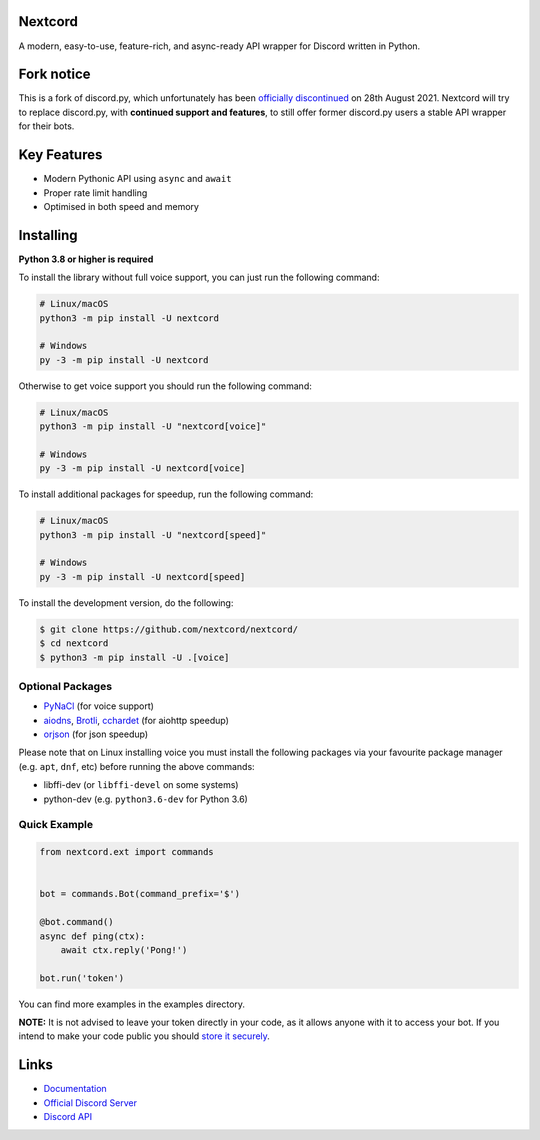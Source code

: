 .. image:: assets/repo-banner.svg
   :alt: Nextcord

.. image:: https://img.shields.io/discord/881118111967883295?color=blue&label=Discord
   :target: https://discord.gg/ZebatWssCB
   :alt: Discord server invite
.. image:: https://img.shields.io/pypi/v/nextcord.svg
   :target: https://pypi.python.org/pypi/nextcord
   :alt: PyPI version info
.. image:: 	https://img.shields.io/pypi/dm/nextcord?color=informational&label=Pypi%20downloads
   :target: https://pypi.python.org/pypi/nextcord
   :alt: PyPI version info
.. image:: https://img.shields.io/pypi/pyversions/nextcord.svg
   :target: https://pypi.python.org/pypi/nextcord
   :alt: PyPI supported Python versions
.. image:: https://img.shields.io/readthedocs/nextcord
   :target: https://nextcord.readthedocs.io/en/latest
   :alt: Nextcord documentation
   
Nextcord
--------
   
A modern, easy-to-use, feature-rich, and async-ready API wrapper for Discord written in Python.

Fork notice
--------------------------

This is a fork of discord.py, which unfortunately has been `officially discontinued <https://gist.github.com/Rapptz/4a2f62751b9600a31a0d3c78100287f1/>`_ on 28th August 2021.
Nextcord will try to replace discord.py, with **continued support and features**, to still offer former discord.py users a stable API wrapper for their bots.   

Key Features
-------------

- Modern Pythonic API using ``async`` and ``await``
- Proper rate limit handling
- Optimised in both speed and memory

Installing
----------

**Python 3.8 or higher is required**

To install the library without full voice support, you can just run the following command:

.. code:: sh

    # Linux/macOS
    python3 -m pip install -U nextcord

    # Windows
    py -3 -m pip install -U nextcord

Otherwise to get voice support you should run the following command:

.. code:: sh

    # Linux/macOS
    python3 -m pip install -U "nextcord[voice]"

    # Windows
    py -3 -m pip install -U nextcord[voice]

To install additional packages for speedup, run the following command:

.. code:: sh

    # Linux/macOS
    python3 -m pip install -U "nextcord[speed]"

    # Windows
    py -3 -m pip install -U nextcord[speed]


To install the development version, do the following:

.. code:: sh

    $ git clone https://github.com/nextcord/nextcord/
    $ cd nextcord
    $ python3 -m pip install -U .[voice]


Optional Packages
~~~~~~~~~~~~~~~~~~

* `PyNaCl <https://pypi.org/project/PyNaCl/>`__ (for voice support)
* `aiodns <https://pypi.org/project/aiodns/>`__, `Brotli <https://pypi.org/project/Brotli/>`__, `cchardet <https://pypi.org/project/cchardet/>`__ (for aiohttp speedup)
* `orjson <https://pypi.org/project/orjson/>`__ (for json speedup)

Please note that on Linux installing voice you must install the following packages via your favourite package manager (e.g. ``apt``, ``dnf``, etc) before running the above commands:

* libffi-dev (or ``libffi-devel`` on some systems)
* python-dev (e.g. ``python3.6-dev`` for Python 3.6)


Quick Example
~~~~~~~~~~~~~

.. code:: py

    from nextcord.ext import commands


    bot = commands.Bot(command_prefix='$')

    @bot.command()
    async def ping(ctx):
        await ctx.reply('Pong!')

    bot.run('token')


You can find more examples in the examples directory.

**NOTE:** It is not advised to leave your token directly in your code, as it allows anyone with it to access your bot. If you intend to make your code public you should `store it securely <https://github.com/nextcord/nextcord/blob/master/examples/secure_token_storage.py/>`_.

Links
------

- `Documentation <https://nextcord.readthedocs.io/en/latest/>`_
- `Official Discord Server <https://discord.gg/ZebatWssCB>`_
- `Discord API <https://discord.gg/discord-api>`_
